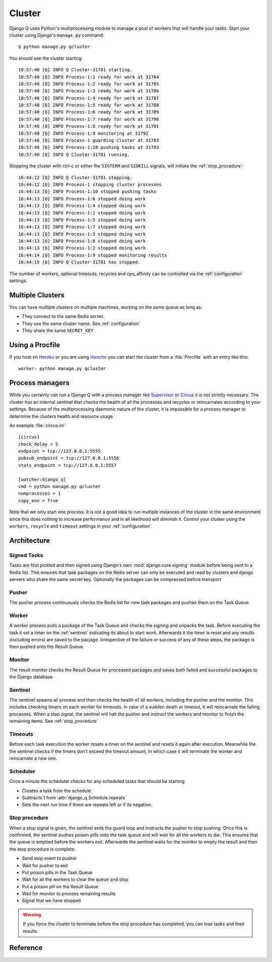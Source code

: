 
Cluster
=======
.. py:currentmodule:: django_q

Django Q uses Python's multiprocessing module to manage a pool of workers that will handle your tasks.
Start your cluster using Django's ``manage.py`` command::

    $ python manage.py qcluster


You should see the cluster starting ::

    10:57:40 [Q] INFO Q Cluster-31781 starting.
    10:57:40 [Q] INFO Process-1:1 ready for work at 31784
    10:57:40 [Q] INFO Process-1:2 ready for work at 31785
    10:57:40 [Q] INFO Process-1:3 ready for work at 31786
    10:57:40 [Q] INFO Process-1:4 ready for work at 31787
    10:57:40 [Q] INFO Process-1:5 ready for work at 31788
    10:57:40 [Q] INFO Process-1:6 ready for work at 31789
    10:57:40 [Q] INFO Process-1:7 ready for work at 31790
    10:57:40 [Q] INFO Process-1:8 ready for work at 31791
    10:57:40 [Q] INFO Process-1:9 monitoring at 31792
    10:57:40 [Q] INFO Process-1 guarding cluster at 31783
    10:57:40 [Q] INFO Process-1:10 pushing tasks at 31793
    10:57:40 [Q] INFO Q Cluster-31781 running.


Stopping the cluster with ctrl-c or either the ``SIGTERM`` and ``SIGKILL`` signals, will initiate the :ref:`stop_procedure`::

    16:44:12 [Q] INFO Q Cluster-31781 stopping.
    16:44:12 [Q] INFO Process-1 stopping cluster processes
    16:44:13 [Q] INFO Process-1:10 stopped pushing tasks
    16:44:13 [Q] INFO Process-1:6 stopped doing work
    16:44:13 [Q] INFO Process-1:4 stopped doing work
    16:44:13 [Q] INFO Process-1:1 stopped doing work
    16:44:13 [Q] INFO Process-1:5 stopped doing work
    16:44:13 [Q] INFO Process-1:7 stopped doing work
    16:44:13 [Q] INFO Process-1:3 stopped doing work
    16:44:13 [Q] INFO Process-1:8 stopped doing work
    16:44:13 [Q] INFO Process-1:2 stopped doing work
    16:44:14 [Q] INFO Process-1:9 stopped monitoring results
    16:44:15 [Q] INFO Q Cluster-31781 has stopped.

The number of workers, optional timeouts, recycles and cpu_affinity can be controlled via the :ref:`configuration` settings.

Multiple Clusters
-----------------
You can have multiple clusters on multiple machines, working on the same queue as long as:

- They connect to the same Redis server.
- They use the same cluster name. See :ref:`configuration`
- They share the same ``SECRET_KEY``

Using a Procfile
----------------
If you host on `Heroku <https://heroku.com>`__ or you are using `Honcho <https://github.com/nickstenning/honcho>`__ you can start the cluster from a :file:`Procfile` with an entry like this::

    worker: python manage.py qcluster

Process managers
----------------
While you certainly can run a Django Q with a process manager like `Supervisor <http://supervisord.org/>`__ or `Circus <https://circus.readthedocs.org/en/latest/>`__ it is not strictly necessary.
The cluster has an internal sentinel that checks the health of all the processes and recycles or reincarnates according to your settings.
Because of the multiprocessing daemonic nature of the cluster, it is impossible for a process manager to determine the clusters health and resource usage.

An example :file:`circus.ini` ::

    [circus]
    check_delay = 5
    endpoint = tcp://127.0.0.1:5555
    pubsub_endpoint = tcp://127.0.0.1:5556
    stats_endpoint = tcp://127.0.0.1:5557

    [watcher:django_q]
    cmd = python manage.py qcluster
    numprocesses = 1
    copy_env = True



Note that we only start one process. It is not a good idea to run multiple instances of the cluster in the same environment since this does nothing to increase performance and in all likelihood will diminish it.
Control your cluster using the ``workers``, ``recycle`` and ``timeout`` settings in your :ref:`configuration`

Architecture
------------

.. image:: _static/cluster.png
   :alt: Django Q schema


Signed Tasks
""""""""""""


Tasks are first pickled and then signed using Django's own :mod:`django.core.signing` module before being sent to a Redis list. This ensures that task
packages on the Redis server can only be executed and read by clusters
and django servers who share the same secret key.
Optionally the packages can be compressed before transport

Pusher
""""""

The pusher process continuously checks the Redis list for new task
packages and pushes them on the Task Queue.

Worker
""""""

A worker process pulls a package of the Task Queue and checks the signing and unpacks the task.
Before executing the task it set a timer on the :ref:`sentinel` indicating its about to start work.
Afterwards it the timer is reset and any results (including errors) are saved to the pacjage.
Irrespective of the failure or success of any of these steps, the package is then pushed onto the Result Queue.


Monitor
"""""""

The result monitor checks the Result Queue for processed packages and
saves both failed and successful packages to the Django database.

.. _sentinel:

Sentinel
""""""""

The sentinel spawns all process and then checks the health of all
workers, including the pusher and the monitor. This includes checking timers on each worker for timeouts.
In case of a sudden death or timeout, it will reincarnate the failing processes. When a stop signal, the sentinel will halt the
pusher and instruct the workers and monitor to finish the remaining items. See :ref:`stop_procedure`

Timeouts
""""""""
Before each task execution the worker resets a timer on the sentinel and resets it again after execution.
Meanwhile the the sentinel checks if the timers don't exceed the timeout amount, in which case it will terminate the worker and reincarnate a new one.

Scheduler
"""""""""
Once a minute the scheduler checks for any scheduled tasks that should be starting.

- Creates a task from the schedule
- Subtracts 1 from :attr:`django_q.Schedule.repeats`
- Sets the next run time if there are repeats left or if its negative.

.. _stop_procedure:

Stop procedure
""""""""""""""

When a stop signal is given, the sentinel exits the guard loop and instructs the pusher to stop pushing.
Once this is confirmed, the sentinel pushes poison pills onto the task queue and will wait for all the workers to die.
This ensures that the queue is emptied before the workers exit.
Afterwards the sentinel waits for the monitor to empty the result and then the stop procedure is complete.

- Send stop event to pusher
- Wait for pusher to exit
- Put poison pills in the Task Queue
- Wait for all the workers to clear the queue and stop
- Put a poison pill on the Result Queue
- Wait for monitor to process remaining results
- Signal that we have stopped

.. warning::
    If you force the cluster to terminate before the stop procedure has completed, you can lose tasks and their results.

Reference
---------

.. py:class:: Cluster

    .. py:method:: start

    Spawns a cluster and then returns

    .. py:method:: stop

    Initiates :ref:`stop_procedure` and waits for it to finish.

    .. py:method:: stat

    returns a :class:`Stat` object with the current cluster status.

    .. py:attribute:: pid

    The cluster process id.

    .. py:attribute:: host

    The current hostname

    .. py:attribute:: sentinel

    returns the :class:`multiprocessing.Process` containing the :ref:`sentinel`.

    .. py:attribute:: timeout

    The clusters timeout setting in seconds

    .. py:attribute:: start_event

    A :class:`multiprocessing.Event` indicating if the :ref:`sentinel` has finished starting the cluster

    .. py:attribute:: stop_event

    A :class:`multiprocessing.Event` used to instruct the :ref:`sentinel` to initiate the :ref:`stop_procedure`

    .. py:attribute:: is_starting

    Bool. Indicating if the cluster is busy starting up

    .. py:attribute:: is_running

    Bool. Tells you if the cluster is up and running.

    .. py:attribute:: is_stopping

    Bool. Shows that the stop procedure has been started.

    .. py:attribute:: has_stopped

    Bool. Tells you if the cluster finished the stop procedure



